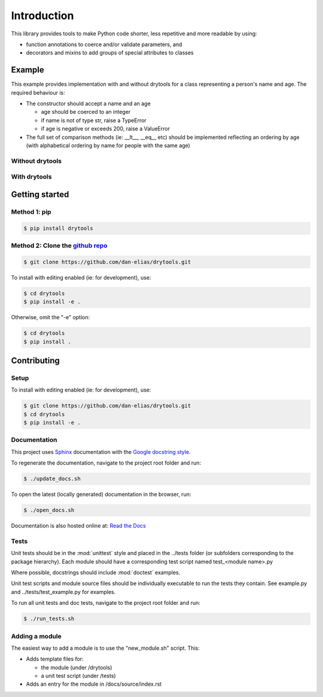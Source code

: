 Introduction
============

This library provides tools to make Python code shorter, less repetitive and
more readable by using:

* function annotations to coerce and/or validate parameters, and
* decorators and mixins to add groups of special attributes to classes

Example
-------

This example provides implementation with and without drytools for a class
representing a person's name and age.  The required behaviour is:

* The constructor should accept a name and an age

  - age should be coerced to an integer
  - if name is not of type str, raise a TypeError
  - if age is negative or exceeds 200, raise a ValueError
  
* The full set of comparison methods (ie: __lt__, __eq__ etc) should be
  implemented reflecting an ordering by age (with alphabetical ordering
  by name for people with the same age)

Without drytools
^^^^^^^^^^^^^^^^

.. code-block:: python
   :linenos:

    from functools import total_ordering

    @total_ordering
    class person:
        def __init__(self, name, age):
            if not isinstance(name, str):
                raise TypeError(name)
            age = int(age)
            if (age < 0) or (age > 200):
                raise ValueError(age)
            self.name = name
            self.age = age
        def _comp(self):
            return (self.age, self.name)
        def __eq__(self, other):
            return self._comp() == other._comp()
        def __gt__(self, other):
            return self._comp() > other._comp()

With drytools
^^^^^^^^^^^^^

.. code-block:: python
   :linenos:

    from operator import ge, le
    from drytools import args2attrs, check, compose_annotations, ordered_by

    @ordered_by('age', 'name')
    class person:
        @compose_annotations
        @args2attrs
        def __init__(self, name: check(isinstance, str, raises=TypeError),
                           age:(int, check(ge, 0), check(le, 200))):
            pass

Getting started
---------------

Method 1: pip
^^^^^^^^^^^^^

.. code-block:: bash

    $ pip install drytools

Method 2: Clone the `github repo <https://github.com/dan-elias/drytools>`_
^^^^^^^^^^^^^^^^^^^^^^^^^^^^^^^^^^^^^^^^^^^^^^^^^^^^^^^^^^^^^^^^^^^^^^^^^^^^^

.. code-block:: bash

    $ git clone https://github.com/dan-elias/drytools.git

To install with editing enabled (ie: for development), use:

.. code-block:: bash

    $ cd drytools
    $ pip install -e .

Otherwise, omit the "-e" option:

.. code-block:: bash

    $ cd drytools
    $ pip install .



Contributing
------------

Setup
^^^^^
To install with editing enabled (ie: for development), use:

.. code-block:: bash

    $ git clone https://github.com/dan-elias/drytools.git
    $ cd drytools
    $ pip install -e .


Documentation
^^^^^^^^^^^^^
This project uses `Sphinx <http://www.sphinx-doc.org/en/master/>`_
documentation with the `Google docstring style <http://sphinxcontrib-napoleon.readthedocs.io/en/latest/example_google.html>`_.

To regenerate the documentation, navigate to the project root folder and run:

.. code-block:: bash

  $ ./update_docs.sh

To open the latest (locally generated) documentation in the browser, run:

.. code-block:: bash

  $ ./open_docs.sh

Documentation is also hosted online at: `Read the Docs <https://drytools.readthedocs.io/en/latest/>`_


Tests
^^^^^
Unit tests should be in the :mod:`unittest` style and placed in the
../tests folder (or subfolders corresponding to the package hierarchy).
Each module should have a corresponding test script named
test_<module name>.py

Where possible, docstrings should include :mod:`doctest` examples.

Unit test scripts and module source files should be individually executable
to run the tests they contain.  See example.py and ../tests/test_example.py
for examples.

To run all unit tests and doc tests, navigate to the project root folder and run:

.. code-block:: bash

  $ ./run_tests.sh


Adding a module
^^^^^^^^^^^^^^^
The easiest way to add a module is to use the "new_module.sh" script.  This:

* Adds template files for:

  - the module (under /drytools)
  - a unit test script (under /tests)

* Adds an entry for the module in /docs/source/index.rst
